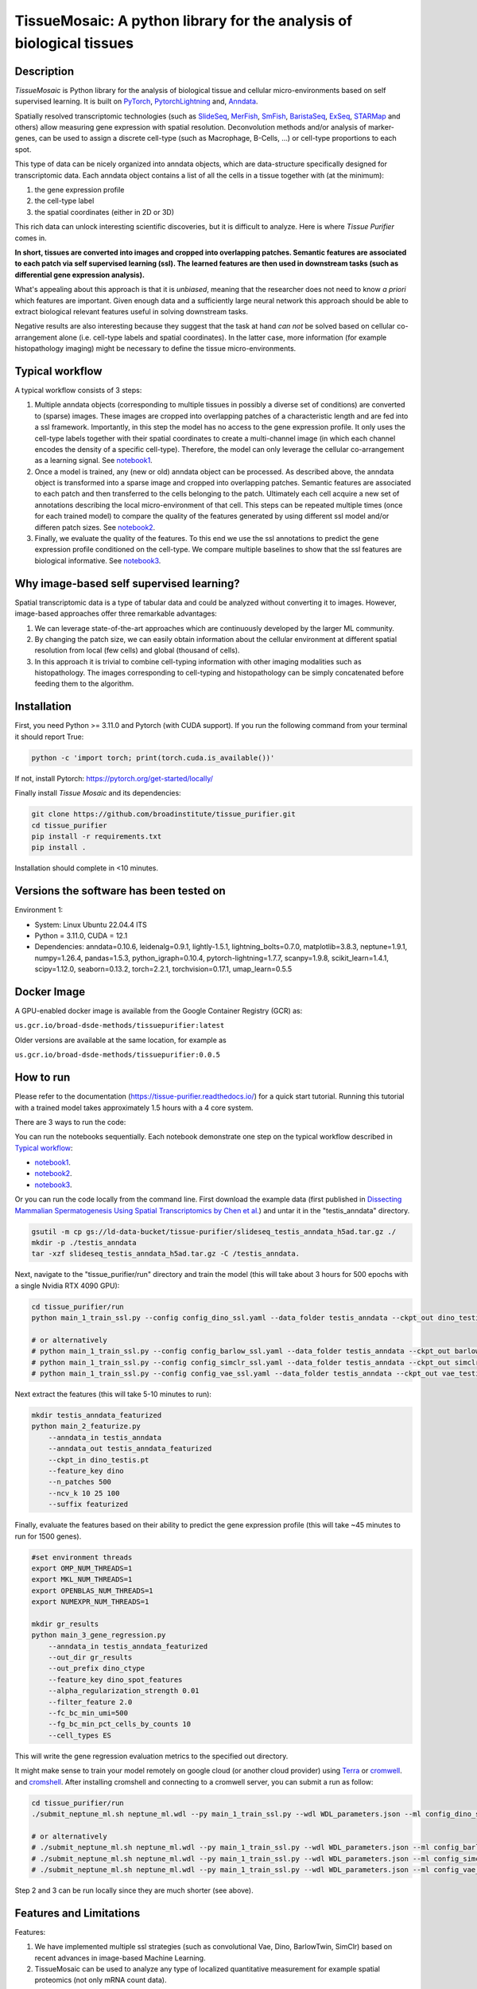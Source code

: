 TissueMosaic: A python library for the analysis of biological tissues
========================================================================

.. image:: https://github.com/broadinstitute/tissue_purifier/blob/master/docs/source/_static/kandisky_slideseq_strip.jpeg
  :width: 1600
  :alt: tissue_purifier_logo
  :align: center

.. image:: https://readthedocs.org/projects/tissue-purifier/badge/?version=latest
  :width: 100
  :alt: documentation_status
  :align: center
  :target: https://tissue-purifier.readthedocs.io/en/latest/?badge=latest
   
Description
-----------

..
   BELOW HERE YOU CAN COPY THE CONTENT OF getting_started.rst FROM THE DOCUMENTATION

*TissueMosaic* is Python library for the analysis of biological tissue and
cellular micro-environments based on self supervised learning.
It is built on `PyTorch <https://pytorch.org/>`_,
`PytorchLightning <https://www.pytorchlightning.ai/>`_ and,
`Anndata <https://anndata.readthedocs.io/en/latest/>`_.

Spatially resolved transcriptomic technologies (such as 
`SlideSeq <https://pubmed.ncbi.nlm.nih.gov/30923225/>`_,
`MerFish <https://www.sciencedirect.com/science/article/abs/pii/S0076687916001324>`_,
`SmFish <https://www.ncbi.nlm.nih.gov/pmc/articles/PMC6101419/>`_,
`BaristaSeq <https://academic.oup.com/nar/article/46/4/e22/4668654>`_,
`ExSeq <https://pubmed.ncbi.nlm.nih.gov/33509999/>`_,
`STARMap <https://pubmed.ncbi.nlm.nih.gov/29930089/>`_
and others) allow measuring gene expression with spatial resolution. 
Deconvolution methods and/or analysis of marker-genes, can be used to assign
a discrete cell-type (such as Macrophage, B-Cells, ...) or cell-type proportions to each spot. 

This type of data can be nicely organized into anndata objects, which are data-structure 
specifically designed for transcriptomic data. 
Each anndata object contains a list of all the cells in a tissue together with (at the minimum):

1. the gene expression profile 

2. the cell-type label

3. the spatial coordinates (either in 2D or 3D)

This rich data can unlock interesting scientific discoveries, but it is difficult to analyze.
Here is where *Tissue Purifier* comes in.

**In short, tissues are converted into images and cropped into overlapping patches.
Semantic features are associated to each patch via self supervised learning (ssl). 
The learned features are then used in downstream tasks (such as differential gene expression analysis).**

What's appealing about this approach is that it is *unbiased*, meaning that the researcher does not need to know
*a priori* which features are important. Given enough data and a sufficiently large neural network this approach
should be able to extract biological relevant features useful in solving downstream tasks.

Negative results are also interesting because
they suggest that the task at hand *can not* be solved based on
cellular co-arrangement alone (i.e. cell-type labels and spatial coordinates).
In the latter case, more information (for example histopathology imaging) might be necessary to define
the tissue micro-environments.


.. _Typical workflow:

Typical workflow
----------------

A typical workflow consists of 3 steps:

1. Multiple anndata objects (corresponding to multiple tissues in possibly a diverse set of conditions) 
   are converted to (sparse) images. These images are cropped into overlapping patches of a characteristic
   length and are fed into a ssl framework.
   Importantly, in this step the model has no access to the gene expression profile. 
   It only uses the cell-type labels together with their spatial coordinates to create a multi-channel image
   (in which each channel encodes the density of a specific cell-type). Therefore, the model can only leverage the 
   cellular co-arrangement as a learning signal.
   See `notebook1 <https://github.com/broadinstitute/tissue_purifier/blob/main/notebooks/notebook1.ipynb>`_.

2. Once a model is trained, any (new or old) anndata object can be processed.
   As described above, the anndata object is transformed into a sparse image and cropped into 
   overlapping patches. Semantic features are associated to each patch and then transferred 
   to the cells belonging to the patch. Ultimately each cell acquire a new set of annotations
   describing the local micro-environment of that cell.
   This steps can be repeated multiple times (once for each trained model) to compare
   the quality of the features generated by using different ssl model and/or differen patch sizes.
   See `notebook2 <https://github.com/broadinstitute/tissue_purifier/blob/main/notebooks/notebook2.ipynb>`_.

3. Finally, we evaluate the quality of the features.
   To this end we use the ssl annotations to predict the gene expression profile
   conditioned on the cell-type. We compare multiple baselines to show that the ssl features are biological
   informative.
   See `notebook3 <https://github.com/broadinstitute/tissue_purifier/blob/main/notebooks/notebook3.ipynb>`_.

Why image-based self supervised learning?
-----------------------------------------
Spatial transcriptomic data is a type of tabular data and could be analyzed without converting it to images.
However, image-based approaches offer three remarkable advantages:

1. We can leverage state-of-the-art approaches which are continuously developed by the larger ML community.

2. By changing the patch size, we can easily obtain information about the cellular
   environment at different spatial resolution from local (few cells) and global (thousand of cells).

3. In this approach it is trivial to combine cell-typing information with other imaging modalities
   such as histopathology. The images corresponding to cell-typing and histopathology can be simply
   concatenated before feeding them to the algorithm.

Installation
------------
First, you need Python >= 3.11.0 and Pytorch (with CUDA support).
If you run the following command from your terminal it should report True:

.. code-block::

    python -c 'import torch; print(torch.cuda.is_available())'

If not, install Pytorch: https://pytorch.org/get-started/locally/

Finally install *Tissue Mosaic* and its dependencies:

.. code-block::

    git clone https://github.com/broadinstitute/tissue_purifier.git
    cd tissue_purifier
    pip install -r requirements.txt
    pip install .

Installation should complete in <10 minutes. 

Versions the software has been tested on
------------
Environment 1:

* System: Linux Ubuntu 22.04.4 lTS
* Python = 3.11.0, CUDA = 12.1
* Dependencies: anndata=0.10.6, leidenalg=0.9.1, lightly-1.5.1, lightning_bolts=0.7.0, matplotlib=3.8.3, neptune=1.9.1, numpy=1.26.4, pandas=1.5.3, python_igraph=0.10.4, pytorch-lightning=1.7.7, scanpy=1.9.8, scikit_learn=1.4.1, scipy=1.12.0, seaborn=0.13.2, torch=2.2.1, torchvision=0.17.1, umap_learn=0.5.5

Docker Image
------------

A GPU-enabled docker image is available from the Google Container Registry (GCR) as:

``us.gcr.io/broad-dsde-methods/tissuepurifier:latest``

Older versions are available at the same location, for example as

``us.gcr.io/broad-dsde-methods/tissuepurifier:0.0.5``

How to run
----------

Please refer to the documentation (https://tissue-purifier.readthedocs.io/) for a quick start tutorial. Running this tutorial with a trained model takes approximately 1.5 hours with a 4 core system. 

There are 3 ways to run the code:

You can run the notebooks sequentially.
Each notebook demonstrate one step on the typical workflow described in `Typical workflow`_:

- `notebook1 <https://github.com/broadinstitute/tissue_purifier/blob/main/notebooks/notebook1.ipynb>`_.

- `notebook2 <https://github.com/broadinstitute/tissue_purifier/blob/main/notebooks/notebook2.ipynb>`_.

- `notebook3 <https://github.com/broadinstitute/tissue_purifier/blob/main/notebooks/notebook3.ipynb>`_.

Or you can run the code locally from the command line.
First download the example data (first published in `Dissecting Mammalian Spermatogenesis Using Spatial Transcriptomics \
by Chen et al. <https://pubmed.ncbi.nlm.nih.gov/34731600/>`_) and untar it in the "testis_anndata" directory.

.. code-block::

    gsutil -m cp gs://ld-data-bucket/tissue-purifier/slideseq_testis_anndata_h5ad.tar.gz ./
    mkdir -p ./testis_anndata
    tar -xzf slideseq_testis_anndata_h5ad.tar.gz -C /testis_anndata.

Next, navigate to the "tissue_purifier/run" directory and train the model (this will take about 3 hours for 500 epochs with a single Nvidia RTX 4090 GPU):

.. code-block::

    cd tissue_purifier/run
    python main_1_train_ssl.py --config config_dino_ssl.yaml --data_folder testis_anndata --ckpt_out dino_testis.pt

    # or alternatively
    # python main_1_train_ssl.py --config config_barlow_ssl.yaml --data_folder testis_anndata --ckpt_out barlow_testis.pt
    # python main_1_train_ssl.py --config config_simclr_ssl.yaml --data_folder testis_anndata --ckpt_out simclr_testis.pt
    # python main_1_train_ssl.py --config config_vae_ssl.yaml --data_folder testis_anndata --ckpt_out vae_testis.pt

Next extract the features (this will take 5-10 minutes to run):

.. code-block::

    mkdir testis_anndata_featurized
    python main_2_featurize.py
        --anndata_in testis_anndata
        --anndata_out testis_anndata_featurized
        --ckpt_in dino_testis.pt
        --feature_key dino
        --n_patches 500
        --ncv_k 10 25 100
        --suffix featurized

Finally, evaluate the features based on their ability to predict the gene expression profile (this will take ~45 minutes to run for 1500 genes).

.. code-block::

    #set environment threads
    export OMP_NUM_THREADS=1
    export MKL_NUM_THREADS=1
    export OPENBLAS_NUM_THREADS=1
    export NUMEXPR_NUM_THREADS=1

    mkdir gr_results  
    python main_3_gene_regression.py
        --anndata_in testis_anndata_featurized
        --out_dir gr_results
        --out_prefix dino_ctype
        --feature_key dino_spot_features
        --alpha_regularization_strength 0.01
        --filter_feature 2.0
        --fc_bc_min_umi=500
        --fg_bc_min_pct_cells_by_counts 10
        --cell_types ES

This will write the gene regression evaluation metrics to the specified out directory.

It might make sense to train your model remotely on google cloud (or another cloud provider)
using `Terra <https://terra.bio>`_ or `cromwell <https://cromwell.readthedocs.io/en/stable/>`_.
and `cromshell <https://github.com/broadinstitute/cromshell>`_.
After installing cromshell and connecting to a cromwell server,
you can submit a run as follow:

.. code-block::

    cd tissue_purifier/run
    ./submit_neptune_ml.sh neptune_ml.wdl --py main_1_train_ssl.py --wdl WDL_parameters.json --ml config_dino_ssl.yaml

    # or alternatively
    # ./submit_neptune_ml.sh neptune_ml.wdl --py main_1_train_ssl.py --wdl WDL_parameters.json --ml config_barlow_ssl.yaml
    # ./submit_neptune_ml.sh neptune_ml.wdl --py main_1_train_ssl.py --wdl WDL_parameters.json --ml config_simclr_ssl.yaml
    # ./submit_neptune_ml.sh neptune_ml.wdl --py main_1_train_ssl.py --wdl WDL_parameters.json --ml config_vae_ssl.yaml

Step 2 and 3 can be run locally since they are much shorter (see above).

Features and Limitations
------------------------

Features:

1. We have implemented multiple ssl strategies (such as convolutional Vae, Dino, BarlowTwin, SimClr)
   based on recent advances in image-based Machine Learning. 

2. TissueMosaic can be used to analyze any type of localized quantitative measurement for example spatial proteomics
   (not only mRNA count data).

Current limitations:

1. *TissueMosaic* works only with 2D tissue slices. No 3D support at the moment.

Future Improvements
-------------------
We hope to soon support:

1. pairing with histopathology (i.e. dense-image)

2. Extension to handle 3D images

Contributing
------------
We aspire to make *TissueMosaic* an easy-to-use and useful software package for the bioinformatics community.
While we test and improve *TissueMosaic* together with our research collaborators, your feedback is invaluable to us
and allow us to steer *TissueMosaic* in the direction that you find most useful in your research.
If you have an interesting idea or suggestion, please do not hesitate to reach out to us.

If you encounter a bug, please file a detailed github `issue <https://github.com/broadinstitute/tissue_purifier/issues>`_
and we will get back to you as soon as possible.

Citation
--------
This software package was developed by *Luca D'Alessio*, *Sandeep Kambhampati*, and *Fedor Grab*.

..
  If you use TissueMosaic please consider citing:

  ::
    @article{YourName,
    title={Your Title},
    author={Your team},
    journal={Location},
    year={Year}
    }

